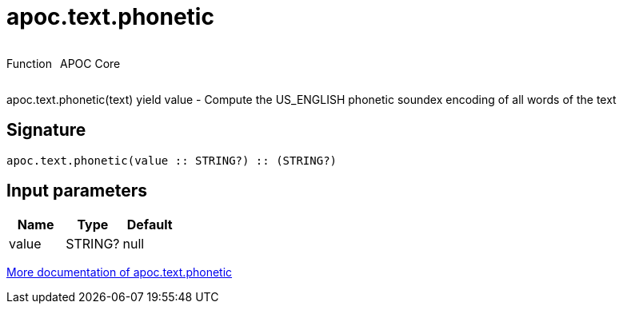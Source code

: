 ////
This file is generated by DocsTest, so don't change it!
////

= apoc.text.phonetic
:description: This section contains reference documentation for the apoc.text.phonetic function.



++++
<div style='display:flex'>
<div class='paragraph type function'><p>Function</p></div>
<div class='paragraph release core' style='margin-left:10px;'><p>APOC Core</p></div>
</div>
++++

apoc.text.phonetic(text) yield value - Compute the US_ENGLISH phonetic soundex encoding of all words of the text

== Signature

[source]
----
apoc.text.phonetic(value :: STRING?) :: (STRING?)
----

== Input parameters
[.procedures, opts=header]
|===
| Name | Type | Default 
|value|STRING?|null
|===

xref::misc/text-functions.adoc[More documentation of apoc.text.phonetic,role=more information]

